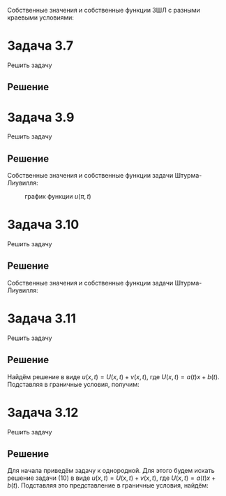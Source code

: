 #+LATEX_HEADER:\usepackage{amsmath}
#+LATEX_HEADER:\usepackage{esint}
#+LATEX_HEADER:\usepackage[english,russian]{babel}
#+LATEX_HEADER:\usepackage{mathtools}
#+LATEX_HEADER:\usepackage{amsthm}
#+LATEX_HEADER:\usepackage{tabu}
#+OPTIONS: toc:nil
#+LATEX_HEADER:\usepackage[top=0.8in, bottom=0.75in, left=0.625in, right=0.625in]{geometry}

Собственные значения и собственные функции ЗШЛ с разными краевыми условиями:
#+BEGIN_EXPORT latex
\begin{equation*}
\begin{tabu}{ |c|c|c| }
type    & \lambda_n & X_n \\
I - I   & \left(\frac{\pi n}{l}\right)^2 & \sin\frac{\pi n}lx \\
I - II  & \left(\frac{\pi(2n + 1)}{2l}\right)^2 & \sin\frac{\pi(2n + 1)}{2l} \\
II - I  & \left(\frac{\pi(2n + 1)}{2l}\right)^2 & \cos\frac{\pi(2n + 1)}{2l} \\
II - II & \left(\frac{\pi n}l\right)^2 & \cos\frac{\pi n}lx.
\end{tabu}
\end{equation*}
#+END_EXPORT

* Задача 3.7
Решить задачу
#+BEGIN_EXPORT latex
\begin{equation}
\begin{dcases}
u_t = a^2u_{xx}, 0 < x < l, t > 0, \\
u(0, t) = 0, u(l, t) = 0, t > 0, \\
u(x, 0) = \sin\frac{\pi}lx, 0 \leq x \leq l.
\end{dcases}
\end{equation}
Найти $\lim_{t \to +\infty}u(x, t)$.
#+END_EXPORT

** Решение
 #+BEGIN_EXPORT latex
 Собственные значения и собственные функции соответствующей задачи Штурма-Лиувилля:
 \begin{equation}
 \begin{cases}
 \lambda_n = \left(\frac{\pi n}l\right)^2, \\
 X_n = \sin\frac{\pi n}lx.
 \end{cases}
 \end{equation}

 Общее решение ищем в виде:
 \begin{equation*}
 u(x, t) = \sum_{n = 0}^{\infty}C_ne^{-\lambda_na^2t}\sin\frac{\pi n}lx.
 \end{equation*}
 Подставим в начальное условие:
 \begin{equation*}
 u(x, 0) = \sum_{n = 0}^{\infty}C_n\sin\frac{\pi n}lx = \sin\frac{\pi}lx,
 \end{equation*}
 откуда $C_1 = 1, C_n = 0 , n \neq 1$ и окончательно:
 \begin{equation}
 u(x, t) = \exp\left\{-\left(\frac{\pi a}l\right)^2t\right\}\sin\frac{\pi}lx
 \end{equation}
 Тогда $\lim_{t \to +\infty}u(x, t) = 0$.
 #+END_EXPORT
* Задача 3.9
Решить задачу
#+BEGIN_EXPORT latex
\begin{equation}
\begin{cases}
u_t = a^2u_{xx}, 0 < x < \pi, t > 0, \\
u(0, t) = 0, u_x(\pi, t) = 0, t > 0, \\
u(x, 0) = \sin\frac{5x}2, 0 \leq x \leq \pi.
\end{cases}
\end{equation}
Найти $\lim_{t \to +\infty}u(x, t)$. Нарисовать график $u(\pi, t)$.
#+END_EXPORT
** Решение
Собственные значения и собственные функции задачи Штурма-Лиувилля:
#+BEGIN_EXPORT latex
\begin{equation*}
\begin{cases}
\lambda_n = \left(\frac{2n + 1}2\right)^2, \\
X_n = \sin\frac{2n + 1}2x.
\end{cases}
\end{equation*}

Общее решение будем искать в виде:
\begin{equation*}
u(x, t) = \sum_{n = 0}^{\infty}C_ne^{-\lambda_na^2t}\sin\frac{2n + 1}2x.
\end{equation*}
Подставив в начальное условие, получим:
\begin{equation*}
u(x, 0) = \sum_{n = 0}^{\infty}C_n\sin\frac{2n + 1}2x = \sin\frac{5x}2.
\end{equation*}
Откуда $C_2 = 1, C_n = 0, n \neq 2$. Итого получаем:
\begin{equation}
u(x, t) = \exp\left\{-\left(\frac{5a}2\right)^2t\right\}\sin\frac{5x}2.
\end{equation}
Откуда $\lim_{t \to +\infty}u(x, t) = 0, u(\pi, t) = \exp\left\{-\left(\frac{5\pi}2\right)^2t\right\}\sin\frac{5\pi}2$:
#+END_EXPORT
#+CAPTION: график функции $u(\pi, t)$
[[./img/image_2019-09-21_19-20-42.png]]
* Задача 3.10
Решить задачу
#+BEGIN_EXPORT latex
\begin{equation}
\begin{cases}
u_t = a^2u_{xx}, 0 < x < 1, t > 0, \\
u_x(0, t) = 0, u_x(1, t) = 0, t > 0, \\
u(x, 0) = x, 0 \leq x \leq 1.
\end{cases}
\end{equation}
Найти $\lim_{t \to +\infty}u(x, t)$.
#+END_EXPORT
** Решение
Собственные значения и собственные функции задачи Штурма-Лиувилля:
#+BEGIN_EXPORT latex
\begin{equation*}
\begin{cases}
\lambda_n = \left(\pi n\right)^2, \\
X_n = \cos\pi nx.
\end{cases}
\end{equation*}

Тогда общее решение ищем в виде
\begin{equation*}
u(x, t) = \sum_{n = 0}^{\infty}C_ne^{-\lambda_na^2t}\cos\pi nx
\end{equation*}
Подставляя в начальное условие, получим:
\begin{equation*}
u(x, 0) = \sum_{n = 0}^{\infty}C_n\cos\pi nx = x
\end{equation*}
Найдём коэффициенты $C_n$:
\begin{equation*}
C_0 = 2\int_0^1xdx = 1,
\end{equation*}
\begin{multline*}
C_n = 2\int_0^1x\cos\pi nxdx = \frac2{\pi n}\int_0^1xd(\sin\pi nx) = \frac2{\pi n}(x\sin\pi nx|_0^1 - \int_0^1\sin\pi nxdx) = \\
= \frac2{(\pi n)^2}\cos\pi nx|_0^1 = \frac2{(\pi n)^2}((-1)^n - 1) =
\begin{cases}
0, n = 2k, k \in \mathbb{Z}, \\
\left(\frac2{\pi n}\right)^2, n = 2k + 1, k \in \mathbb{Z}.
\end{cases}
\end{multline*}
Итого получаем
\begin{equation}
u(x, t) = 1 + \sum_{n = 0}^{\infty}\left(\frac2{\pi(2n + 1)}\right)^2e^{-(\pi(2n + 1)a)^2t}\cos\pi(2n + 1)x.
\end{equation}
Откуда $\lim_{t \to +\infty}u(x, t) = 1$.
#+END_EXPORT
* Задача 3.11
Решить задачу
#+BEGIN_EXPORT latex
\begin{equation}
\begin{cases}
u_t = a^2u_{xx}, 0 < x < 1, t > 0, \\
u(0, t) = u_1, u(1, t) = u_2, \\
u(x, 0) = u_0x, 0 \leq x \leq 1.
\end{cases}
\end{equation}
Найти $\lim_{t \to +\infty}u(x,t)$.
#+END_EXPORT
** Решение
   Найдём решение в виде $u(x, t) = U(x, t) + v(x, t)$, где $U(x, t) = a(t)x + b(t)$.
   Подставляя в граничные условия, получим:
   #+BEGIN_EXPORT latex
   \begin{equation*}
   \begin{cases}
   b(t) = u_1, \\
   a(t) + b(t) = u_2
   \end{cases}
   \Rightarrow
   \begin{cases}
   a(t) = u_2 - u_1, \\
   b(t) = u_1.
   \end{cases}
   \end{equation*}
   Откуда $u(x, t) = v(x, t) + (u_0 - u_1)x + u_1$. Подставляя это выражение в (7), получим:
\begin{equation}
\begin{cases}
v_t = a^2v_{xx}, 0 < x < 1, t > 0, \\
v(0, t) = v(1, t) = 0, \\
v(x, 0) = u_0x - (u_2 - u_1)x - u_1 = (u_0 + u_1 - u_2)x - u_1.
\end{cases}
\end{equation}
Собственные значения и собственные функции для соответствующей задачи Штурма-Лиувилля будут:
\begin{equation*}
\begin{cases}
\lambda_n = \left(\pi n\right)^2, \\
X_n = \sin\pi nx.
\end{cases}
\end{equation*}
Ищем решение задачи (8) в виде
\begin{equation*}
v(x, t) = \sum_{n = 0}^{\infty}C_ne^{-\lambda_na^2t}\sin\pi nx.
\end{equation*}
Подставляя это представление в начальное условие, получим:
\begin{equation*}
v(x, 0) = \sum_{n = 0}^{\infty}C_n\sin\pi nx = (u_0 + u_1 - u_2)x - u_1.
\end{equation*}
Заметим, что подставив в (7) или (8) точку $(0, 0)$, можно получить, что $u_1 = 0$.
Исходя из этого, получим коэффициенты $C_n$:
\begin{multline*}
C_n = \int_0^1(u_0 - u_2)x\sin\pi nxdx = -\frac{u_0 - u_2}{\pi n}\int_0^1x(d\cos\pi nx) =
\frac{u_2 - u_0}{\pi n}(x\cos\pi nx|_0^1 - \int_0^1\cos\pi nxdx) = \\
= \frac{u_2 - u_0}{\pi n}\left((-1)^n - \frac1{\pi n}\sin\pi nx|_0^1\right) =
(-1)^n\frac{u_2 - u_0}{\pi n}
\end{multline*}
Итого для $u(x, t)$ получаем:
\begin{equation}
u(x, t) = u_0x + \frac{u_2 - u_0}{\pi n}\sum_{n = 0}^{\infty}(-1)^ne^{-(\pi na)^2t}\sin{\pi nx}
\end{equation}
В данном случае $\lim_{t \to +\infty}u(x, t) = u_0x$.
   #+END_EXPORT
* Задача 3.12
Решить задачу
#+BEGIN_EXPORT latex
\begin{equation}
\begin{cases}
u_t = a^2u_{xx} - b(u - U), 0 < x < l, t > 0, b > 0, \\
u_x(0, t) = 0, u(l, t) = U, t > 0, \\
u(x, 0) = u_0, 0 \leq x \leq l.
\end{cases}
\end{equation}
Найти $\lim_{t \to +\infty}u(x, t)$.
#+END_EXPORT
** Решение
Для начала приведём задачу к однородной. Для этого будем искать решение задачи (10) в виде
$u(x, t) = U(x, t) + v(x, t)$, где $U(x, t) = a(t)x + b(t)$. Подставляя это представление в
граничные условия, найдём:
#+BEGIN_EXPORT latex
\begin{equation*}
\begin{cases}
a(t) = 0, \\
a(t)l + b(t) = U
\end{cases}
\Rightarrow
\begin{cases}
a(t) = 0, \\
b(t) = U.
\end{cases}
\end{equation*}
Таким образом, $u(x, t) = v(x, t) + U$. Подставив это представление в (10), получим однородную
задачу для $v(x, t)$:
\begin{equation}
\begin{cases}
v_t = a^2v_{xx} - bv, 0 < x < l, t > 0, b > 0, \\
v_x(0, t) = v(l, t) = 0, \\
v(x, 0) = u_0 - U, 0 \leq x \leq l.
\end{cases}
\end{equation}
Решение этой задачи будем искать в виде $v(x, t) = X(x)T(t)$. Подставив это представление в (11),
получим:
\begin{equation*}
X(x)T'(t) = a^2X''(x)T(t) - bX(x)T(t) \Rightarrow X(x)(T'(t) + bT(t)) = a^2X''(x)T(t) \Rightarrow
\frac{X''}{X} = \frac{T'(t) + bT(t)}{a^2T(t)} = -\lambda.
\end{equation*}
Получили задачу Штурма-Лиувилля для $X(x)$:
\begin{equation}
\begin{cases}
X'' + \lambda X = 0, \\
X'(0) = X(l) = 0.
\end{cases}
\end{equation}
и уравнение для $T(t)$:
\begin{equation}
T'(t) + (b + \lambda a^2)T(t) = 0.
\end{equation}
Собственные значения и собственные функции задачи (12) имеют вид:
\begin{equation*}
\begin{dcases}
\lambda_n = \left(\frac{\pi(2n + 1)}{2l}\right)^2, \\
X_n = \cos\frac{\pi(2n + 1)}{2l}x.
\end{dcases}
\end{equation*}
Решение уравнения (13) имеет вид:
\begin{equation*}
T(t) = Ce^{-(b + \lambda_na^2)t}
\end{equation*}
Поэтому общее решение задачи (11) ищем в виде ряда:
\begin{equation}
v(x, t) = \sum_{n = 0}^{\infty}C_ne^{-(b + \lambda_na^2)t}\cos\frac{\pi(2n + 1)}{2l}x.
\end{equation}
Подставив (14) в начальное условие, получим:
\begin{equation*}
v(x, 0) = \sum_{n = 0}^{\infty}C_n\cos\frac{\pi(2n + 1)}{2l}x = u_0 - U.
\end{equation*}
Найдём коэффициенты $C_n$:
\begin{multline*}
C_n = \frac2l\int_0^l(u_0 - U)\cos\frac{\pi(2n + 1)}{2l}xdx =
\frac2l\frac{2l}{\pi(2n + 1)}(u_0 - U)\sin\frac{\pi(2n + 1)}{2l}x\bigg|_0^l =
\frac{4(u_0 - U)}{\pi(2n + 1)}\sin\frac{\pi(2n + 1)}2
\end{multline*}
Откуда находим окончательный вид для $u(x, t)$:
\begin{equation}
u(x, t) = U + \sum_{n = 0}^{\infty}\frac{4(u_0 - U)}{\pi(2n + 1)}\sin\frac{\pi(2n + 1)}2
\exp\left\{-\left(b + \left(\frac{\pi(2n + 1)a}{2l}\right)^2\right)t\right\}\cos\frac{\pi(2n + 1)}{2l}x.
\end{equation}
Отсюда $\lim_{t \to +\infty}u(x, t) = U$.
#+END_EXPORT
